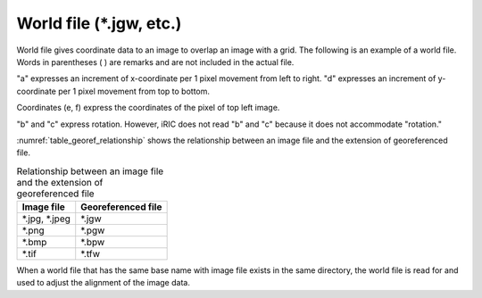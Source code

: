 .. _sec_file_georef:

World file (\*.jgw, etc.)
==================================

World file gives coordinate data to an
image to overlap an image with a grid. The following is an
example of a world file.
Words in parentheses ( ) are remarks and are not included in the
actual file.

.. code-block:: text
   :name: georef_example
   :caption: Example of world file

   2.5 (a: increment of x-coordinate per pixel)
   0.0 (b: rotation condition)
   0.0 (c: rotation condition)
   -2.5 (d: increment of y-coordinate per pixel)
   -131.82 (e: x-coordinate of the pixel at top left of the image)
   223.57 (f: y-coordinate of the pixel at top left of the image)

"a" expresses an increment of x-coordinate per 1 pixel movement from
left to right.
"d" expresses an increment of y-coordinate per 1 pixel movement from
top to bottom.

Coordinates (e, f) express the coordinates of the pixel of top left
image.

"b" and "c" express rotation. However, iRIC does not read "b" and "c"
because it does not accommodate "rotation."

:numref:`table_georef_relationship` shows the relationship between
an image file and the extension of georeferenced file.

.. _table_georef_relationship:

.. list-table:: Relationship between an image file and the extension of georeferenced file
   :header-rows: 1

   * - Image file
     - Georeferenced file
   * - \*.jpg, \*.jpeg
     - \*.jgw
   * - \*.png
     - \*.pgw
   * - \*.bmp
     - \*.bpw
   * - \*.tif
     - \*.tfw

When a world file that has the same base name with image file exists
in the same directory, the world file is read for and used to adjust the alignment of the image data.
